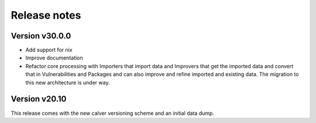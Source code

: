 Release notes
=============

Version v30.0.0
----------------

- Add support for nix

- Improve documentation

- Refactor core processing with Importers that import data and Improvers that
  get the imported data and convert that in Vulnerabilities and Packages and can
  also improve and refine imported and existing data. The migration to this new
  architecture is under way.



Version v20.10
---------------

This release comes with the new calver versioning scheme and an initial data dump.
